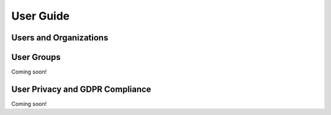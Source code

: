 User Guide
==========

Users and Organizations
-----------------------

User Groups
-----------
Coming soon!

User Privacy and GDPR Compliance
--------------------------------
Coming soon!
